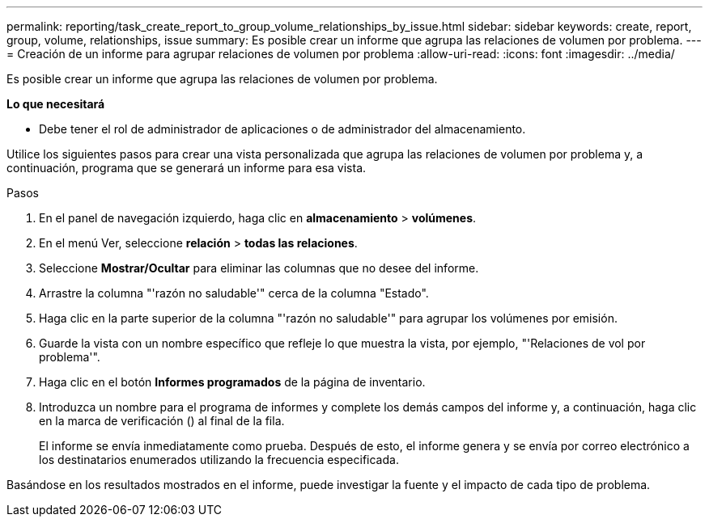 ---
permalink: reporting/task_create_report_to_group_volume_relationships_by_issue.html 
sidebar: sidebar 
keywords: create, report, group, volume, relationships, issue 
summary: Es posible crear un informe que agrupa las relaciones de volumen por problema. 
---
= Creación de un informe para agrupar relaciones de volumen por problema
:allow-uri-read: 
:icons: font
:imagesdir: ../media/


[role="lead"]
Es posible crear un informe que agrupa las relaciones de volumen por problema.

*Lo que necesitará*

* Debe tener el rol de administrador de aplicaciones o de administrador del almacenamiento.


Utilice los siguientes pasos para crear una vista personalizada que agrupa las relaciones de volumen por problema y, a continuación, programa que se generará un informe para esa vista.

.Pasos
. En el panel de navegación izquierdo, haga clic en *almacenamiento* > *volúmenes*.
. En el menú Ver, seleccione *relación* > *todas las relaciones*.
. Seleccione *Mostrar/Ocultar* para eliminar las columnas que no desee del informe.
. Arrastre la columna "'razón no saludable'" cerca de la columna "Estado".
. Haga clic en la parte superior de la columna "'razón no saludable'" para agrupar los volúmenes por emisión.
. Guarde la vista con un nombre específico que refleje lo que muestra la vista, por ejemplo, "'Relaciones de vol por problema'".
. Haga clic en el botón *Informes programados* de la página de inventario.
. Introduzca un nombre para el programa de informes y complete los demás campos del informe y, a continuación, haga clic en la marca de verificación (image:../media/blue_check.gif[""]) al final de la fila.
+
El informe se envía inmediatamente como prueba. Después de esto, el informe genera y se envía por correo electrónico a los destinatarios enumerados utilizando la frecuencia especificada.



Basándose en los resultados mostrados en el informe, puede investigar la fuente y el impacto de cada tipo de problema.
